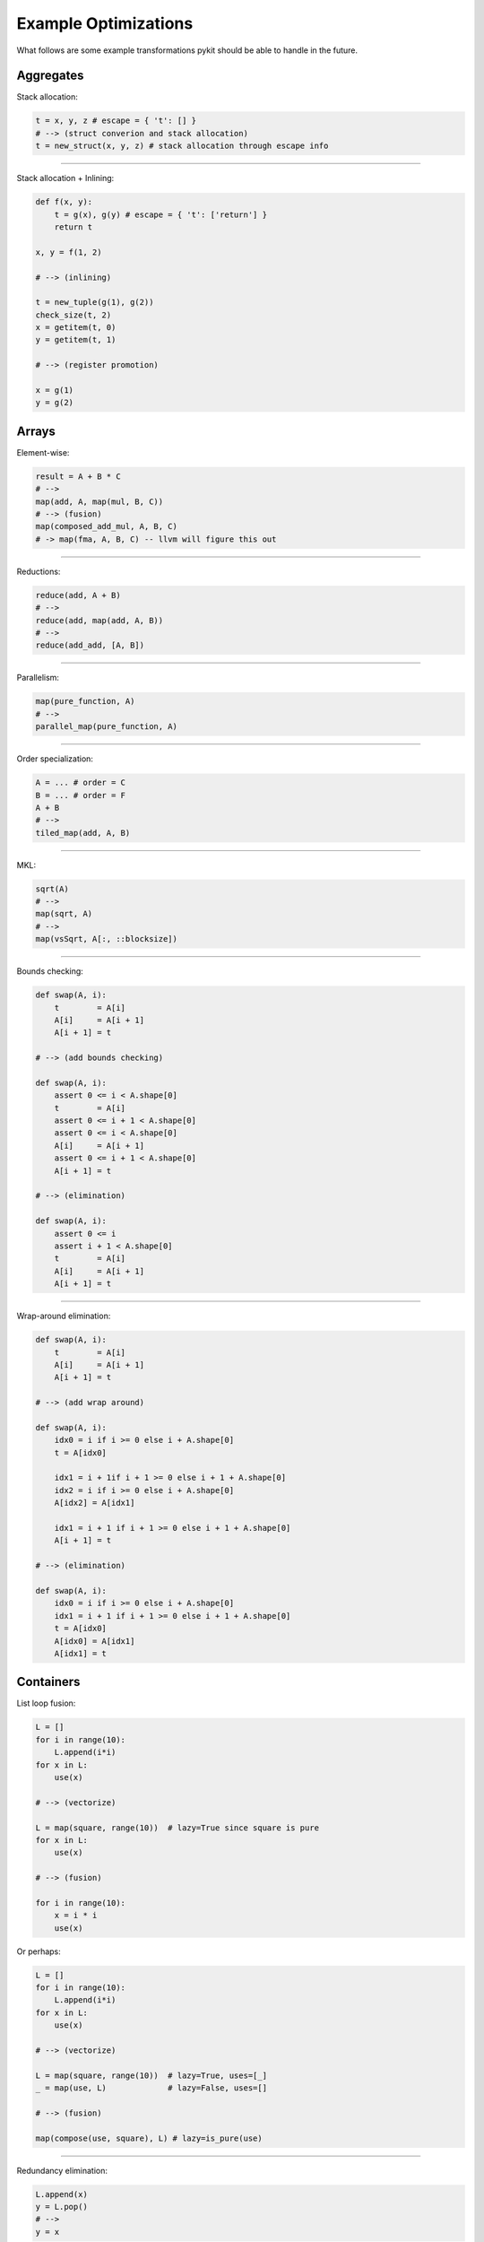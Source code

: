 .. _optimizations:

Example Optimizations
=====================

What follows are some example transformations pykit should be able to handle
in the future.

Aggregates
----------

Stack allocation:

.. code-block:: python

    t = x, y, z # escape = { 't': [] }
    # --> (struct converion and stack allocation)
    t = new_struct(x, y, z) # stack allocation through escape info

----------

Stack allocation + Inlining:

.. code-block:: python

    def f(x, y):
        t = g(x), g(y) # escape = { 't': ['return'] }
        return t

    x, y = f(1, 2)

    # --> (inlining)

    t = new_tuple(g(1), g(2))
    check_size(t, 2)
    x = getitem(t, 0)
    y = getitem(t, 1)

    # --> (register promotion)

    x = g(1)
    y = g(2)


Arrays
------

Element-wise:

.. code-block:: python

    result = A + B * C
    # -->
    map(add, A, map(mul, B, C))
    # --> (fusion)
    map(composed_add_mul, A, B, C)
    # -> map(fma, A, B, C) -- llvm will figure this out

----------

Reductions:

.. code-block:: python

    reduce(add, A + B)
    # -->
    reduce(add, map(add, A, B))
    # -->
    reduce(add_add, [A, B])

----------

Parallelism:

.. code-block:: python

    map(pure_function, A)
    # -->
    parallel_map(pure_function, A)

----------

Order specialization:

.. code-block:: python

    A = ... # order = C
    B = ... # order = F
    A + B
    # -->
    tiled_map(add, A, B)

----------

MKL:

.. code-block:: python

    sqrt(A)
    # -->
    map(sqrt, A)
    # -->
    map(vsSqrt, A[:, ::blocksize])

----------

Bounds checking:

.. code-block:: python

    def swap(A, i):
        t        = A[i]
        A[i]     = A[i + 1]
        A[i + 1] = t

    # --> (add bounds checking)

    def swap(A, i):
        assert 0 <= i < A.shape[0]
        t        = A[i]
        assert 0 <= i + 1 < A.shape[0]
        assert 0 <= i < A.shape[0]
        A[i]     = A[i + 1]
        assert 0 <= i + 1 < A.shape[0]
        A[i + 1] = t

    # --> (elimination)

    def swap(A, i):
        assert 0 <= i
        assert i + 1 < A.shape[0]
        t        = A[i]
        A[i]     = A[i + 1]
        A[i + 1] = t

----------

Wrap-around elimination:

.. code-block:: python

    def swap(A, i):
        t        = A[i]
        A[i]     = A[i + 1]
        A[i + 1] = t

    # --> (add wrap around)

    def swap(A, i):
        idx0 = i if i >= 0 else i + A.shape[0]
        t = A[idx0]

        idx1 = i + 1if i + 1 >= 0 else i + 1 + A.shape[0]
        idx2 = i if i >= 0 else i + A.shape[0]
        A[idx2] = A[idx1]

        idx1 = i + 1 if i + 1 >= 0 else i + 1 + A.shape[0]
        A[i + 1] = t

    # --> (elimination)

    def swap(A, i):
        idx0 = i if i >= 0 else i + A.shape[0]
        idx1 = i + 1 if i + 1 >= 0 else i + 1 + A.shape[0]
        t = A[idx0]
        A[idx0] = A[idx1]
        A[idx1] = t


.. _container_opt:

Containers
----------

List loop fusion:

.. code-block:: python

    L = []
    for i in range(10):
        L.append(i*i)
    for x in L:
        use(x)

    # --> (vectorize)

    L = map(square, range(10))  # lazy=True since square is pure
    for x in L:
        use(x)

    # --> (fusion)

    for i in range(10):
        x = i * i
        use(x)

Or perhaps:

.. code-block:: python

    L = []
    for i in range(10):
        L.append(i*i)
    for x in L:
        use(x)

    # --> (vectorize)

    L = map(square, range(10))  # lazy=True, uses=[_]
    _ = map(use, L)             # lazy=False, uses=[]

    # --> (fusion)

    map(compose(use, square), L) # lazy=is_pure(use)

----------

Redundancy elimination:

.. code-block:: python

    L.append(x)
    y = L.pop()
    # -->
    y = x

----------

Preallocation:

.. code-block:: python

    L = []
    for i in range(N):
        L.append(...)

    # -->

    L = [] # preallocate = N
    for i in range(N):
        L.append(...)

----------

List consumption:

.. code-block:: python

    L = [f(x) for x in lst]
    while L:
        x = L.pop()
        use(x)

    # no further uses of L

    # -->

    L = [f(x) for x in lst]
    for x in reversed(L):
        use(x)

    # --> (if f has no side-effects)

    for tmp in reversed(lst):
        x = f(tmp)
        use(x)

----------

Inlining and fusion:

.. code-block:: python

    def split(str, sep):
        result = []
        begin = 0
        end = 0

        while end < len(str):
            end = find(str, sep, begin)
            if end == -1:
                end = len(str)
            result.append(str[begin:end])
            begin = end + len(sep)

        return result # escape={'result': ['return'], 'str': ['find', 'len']}

    def somefunc(str):
        for part in split(str, " "): # inlining beneficial to remove temporary
            use(part)

    # --> (inlining)

    def somefunc(str):
        result = []
        begin = 0
        end = 0

        while end < len(str):
            end = find(str, sep, begin)
            if end == -1:
                end = len(str)
            result.append(str[begin:end])
            begin = end + len(sep)

        for part in result:
            use(part)

    # --> (fusion)

    def somefunc(str):
        result = []
        begin = 0
        end = 0

        while end < len(str):
            end = find(str, sep, begin)
            if end == -1:
                end = len(str)
            tmp = str[begin:end]
            begin = end + len(sep)

            part = tmp
            use(part)

----------